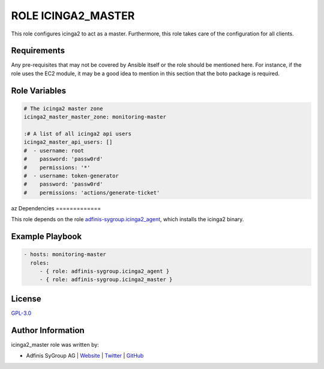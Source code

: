 ===================
ROLE ICINGA2_MASTER
===================

.. image:: https://img.shields.io/github/license/adfinis-sygroup/ansible-role-icinga2_master.svg?style=flat-square
  :target: https://github.com/adfinis-sygroup/ansible-role-icinga2_master/blob/master/LICENSE

.. image:: https://img.shields.io/travis/adfinis-sygroup/ansible-role-icinga2_master.svg?style=flat-square
  :target: https://travis-ci.org/adfinis-sygroup/ansible-role-icinga2_master

.. image:: https://img.shields.io/badge/galaxy-adfinis--sygroup.icinga2_master-660198.svg?style=flat-square
  :target: https://galaxy.ansible.com/adfinis-sygroup/icinga2_master

This role configures icinga2 to act as a master.
Furthermore, this role takes care of the configuration for all clients.


Requirements
=============

Any pre-requisites that may not be covered by Ansible itself or the role
should be mentioned here. For instance, if the role uses the EC2 module, it
may be a good idea to mention in this section that the boto package is required.


Role Variables
===============

.. code-block:: yaml

  # The icinga2 master zone
  icinga2_master_master_zone: monitoring-master

  :# A list of all icinga2 api users
  icinga2_master_api_users: []
  #  - username: root
  #    password: 'passw0rd'
  #    permissions: '*'
  #  - username: token-generator
  #    password: 'passw0rd'
  #    permissions: 'actions/generate-ticket'

az
Dependencies
=============

This role depends on the role `adfinis-sygroup.icinga2_agent 
<https://galaxy.ansible.com/adfinis-sygroup/icinga2_agent>`_, which installs
the icinga2 binary.

Example Playbook
=================


.. code-block:: yaml

  - hosts: monitoring-master
    roles:
       - { role: adfinis-sygroup.icinga2_agent }
       - { role: adfinis-sygroup.icinga2_master }


License
========

`GPL-3.0 <https://github.com/adfinis-sygroup/ansible-role-icinga2_master/blob/master/LICENSE>`_


Author Information
===================

icinga2_master role was written by:

* Adfinis SyGroup AG | `Website <https://www.adfinis-sygroup.ch/>`_ | `Twitter <https://twitter.com/adfinissygroup>`_ | `GitHub <https://github.com/adfinis-sygroup>`_
